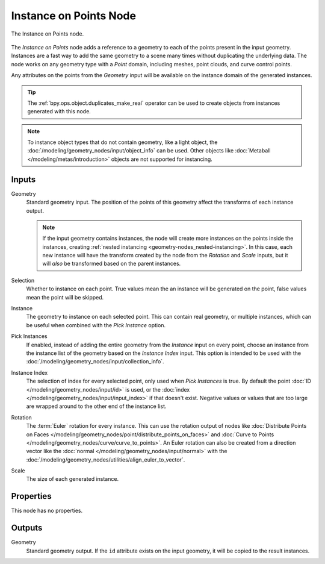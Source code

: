 .. index:: Geometry Nodes; Instance on Points
.. _bpy.types.GeometryNodeInstanceOnPoints:

***********************
Instance on Points Node
***********************

.. figure:: /images/modeling_geometry-nodes_point_instance-on-points_node.png
   :align: center

   The Instance on Points node.

The *Instance on Points* node adds a reference to a geometry to each of the points present
in the input geometry. Instances are a fast way to add the same geometry to a scene many times
without duplicating the underlying data. The node works on any geometry type
with a *Point* domain, including meshes, point clouds, and curve control points.

Any attributes on the points from the *Geometry* input will be available on the instance
domain of the generated instances.

.. tip::

   The :ref:`bpy.ops.object.duplicates_make_real` operator can be used to create objects
   from instances generated with this node.

.. note::

   To instance object types that do not contain geometry, like a light object, the
   :doc:`/modeling/geometry_nodes/input/object_info` can be used. Other objects like
   :doc:`Metaball </modeling/metas/introduction>` objects are not supported for instancing.

Inputs
======

Geometry
   Standard geometry input. The position of the points of this geometry affect the transforms of
   each instance output.

   .. note::

      If the input geometry contains instances, the node will create more instances on
      the points inside the instances, creating :ref:`nested instancing <geometry-nodes_nested-instancing>`.
      In this case, each new instance will have the transform created by the node from the *Rotation*
      and *Scale* inputs, but it will *also* be transformed based on the parent instances.

Selection
   Whether to instance on each point. True values mean the an instance will be generated on the point,
   false values mean the point will be skipped.

Instance
   The geometry to instance on each selected point. This can contain real geometry, or multiple instances,
   which can be useful when combined with the *Pick Instance* option.

Pick Instances
   If enabled, instead of adding the entire geometry from the *Instance* input on every point,
   choose an instance from the instance list of the geometry based on the *Instance Index* input.
   This option is intended to be used with the :doc:`/modeling/geometry_nodes/input/collection_info`.

Instance Index
   The selection of index for every selected point, only used when *Pick Instances* is true.
   By default the point :doc:`ID </modeling/geometry_nodes/input/id>` is used,
   or the :doc:`index </modeling/geometry_nodes/input/input_index>` if that doesn't exist.
   Negative values or values that are too large are wrapped around to the other end of
   the instance list.

Rotation
   The :term:`Euler` rotation for every instance. This can use the rotation output of nodes like
   :doc:`Distribute Points on Faces </modeling/geometry_nodes/point/distribute_points_on_faces>`
   and :doc:`Curve to Points </modeling/geometry_nodes/curve/curve_to_points>`. An Euler rotation
   can also be created from a direction vector like the :doc:`normal </modeling/geometry_nodes/input/normal>`
   with the :doc:`/modeling/geometry_nodes/utilities/align_euler_to_vector`.

Scale
   The size of each generated instance.


Properties
==========

This node has no properties.


Outputs
=======

Geometry
   Standard geometry output. If the ``id`` attribute exists on the input geometry,
   it will be copied to the result instances.

